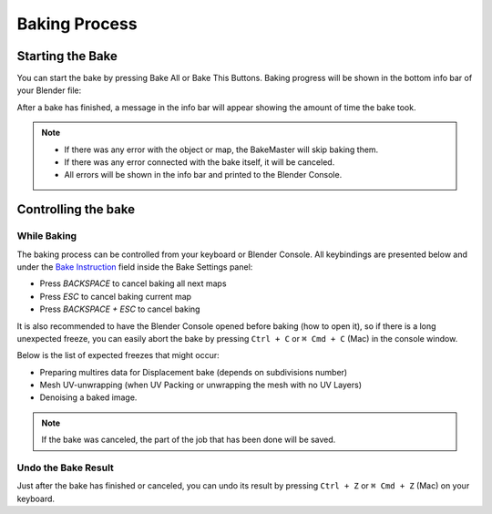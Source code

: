 .. |baking_progress| image:: https://raw.githubusercontent.com/KirilStrezikozin/BakeMaster-Blender-Addon/master/.github/images/documentation/start/basic_usage/bake_process_page/baking_progress_350x320.gif
    :alt: baking_progress

==============
Baking Process
==============

Starting the Bake
=================

You can start the bake by pressing Bake All or Bake This Buttons. Baking progress will be shown in the bottom info bar of your Blender file:

|baking_progress|

After a bake has finished, a message in the info bar will appear showing the amount of time the bake took. 

.. note:: 
    - If there was any error with the object or map, the BakeMaster will skip baking them.
    - If there was any error connected with the bake itself, it will be canceled.
    - All errors will be shown in the info bar and printed to the Blender Console.

Controlling the bake
====================

While Baking
------------

The baking process can be controlled from your keyboard or Blender Console. All keybindings are presented below and under the `Bake Instruction <https://bakemaster-blender-addon.readthedocs.io/en/latest/workflow/object/object.html#bake-instruction>`__ field inside the Bake Settings panel:

- Press `BACKSPACE` to cancel baking all next maps
- Press `ESC` to cancel baking current map
- Press `BACKSPACE + ESC` to cancel baking

It is also recommended to have the Blender Console opened before baking (how to open it), so if there is a long unexpected freeze, you can easily abort the bake by pressing ``Ctrl + C`` or ``⌘ Cmd + C`` (Mac) in the console window.

Below is the list of expected freezes that might occur:

- Preparing multires data for Displacement bake (depends on subdivisions number)
- Mesh UV-unwrapping (when UV Packing or unwrapping the mesh with no UV Layers)
- Denoising a baked image.

.. note:: 
    If the bake was canceled, the part of the job that has been done will be saved.

Undo the Bake Result
--------------------

Just after the bake has finished or canceled, you can undo its result by pressing ``Ctrl + Z`` or ``⌘ Cmd + Z`` (Mac) on your keyboard.